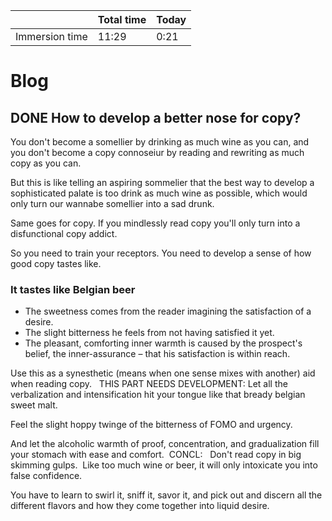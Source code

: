 #+HUGO_BASE_DIR: .
#+HUGO_SECTION: post
#+hugo_weight: auto
#+STARTUP: logdone

#+BEGIN: columnview :hlines 1 :id "66a454c4-1a79-45d3-8bf3-3fdf38f27f21"
|                | Total time | Today |
|----------------+------------+-------|
| Immersion time |      11:29 |  0:21 |
#+END:

* Blog
** DONE How to develop a better nose for copy?
CLOSED: [2021-06-09 Wed 14:47]
:PROPERTIES:
:AUTHOR: Srđan /surgeon/ Mišić
:EXPORT_HUGO_CUSTOM_FRONT_MATTER: :subtitle "So you can smell it like Eugene Schwarz did"
:EXPORT_FILE_NAME: how-to-develop-a-better-nose-for-copy--so-you-can-smell-it-like-eugene-schwartz-did
:END:

You don't become a somellier by drinking as much wine as you can, and you don't become a copy connoseiur by reading and rewriting as much copy as you can.

# ^needs a new lead, something about famous copywriters urging you to read ads, but how it doesn't help if you don't train your taste buds.  One of the most often repeated advice given to aspiring copywriters is that they should spend as much time as possible reading and even copying succesful ads.

But this is like telling an aspiring sommelier that the best way to develop a sophisticated palate is too drink as much wine as possible, which would only turn our wannabe somellier into a sad drunk.

Same goes for copy. If you mindlessly read copy you'll only turn into a disfunctional copy addict.

So you need to train your receptors. You need to develop a sense of how good copy tastes like.

*** It tastes like Belgian beer

- The sweetness comes from the reader imagining the satisfaction of a desire.
- The slight bitterness he feels from not having satisfied it yet.
- The pleasant, comforting inner warmth is caused by the prospect's belief, the inner-assurance -- that his satisfaction is within reach.

Use this as a synesthetic (means when one sense mixes with another) aid when reading copy.   THIS PART NEEDS DEVELOPMENT:
Let all the verbalization and intensification hit your tongue like that bready belgian sweet malt.

Feel the slight hoppy twinge of the bitterness of FOMO and urgency.

And let the alcoholic warmth of proof, concentration, and gradualization fill your stomach with ease and comfort.  CONCL:   Don't read copy in big skimming gulps.  Like too much wine or beer, it will only intoxicate you into false confidence.

You have to learn to swirl it, sniff it, savor it, and pick out and discern all the different flavors and how they come together into liquid desire.
